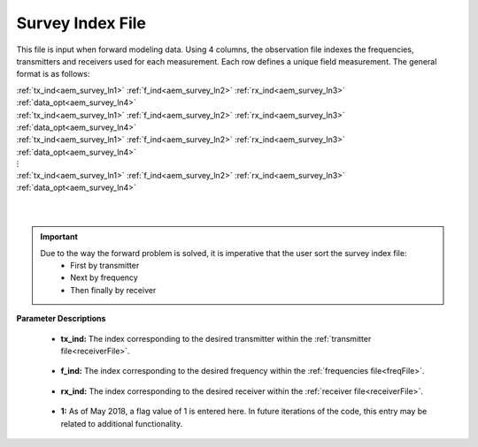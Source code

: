 .. _indexFile:

Survey Index File
=================

This file is input when forward modeling data. Using 4 columns, the observation file indexes the frequencies, transmitters and receivers used for each measurement. Each row defines a unique field measurement. The general format is as follows:


| :ref:`tx_ind<aem_survey_ln1>` :math:`\;` :ref:`f_ind<aem_survey_ln2>` :math:`\;` :ref:`rx_ind<aem_survey_ln3>` :math:`\;` :ref:`data_opt<aem_survey_ln4>`
| :ref:`tx_ind<aem_survey_ln1>` :math:`\;` :ref:`f_ind<aem_survey_ln2>` :math:`\;` :ref:`rx_ind<aem_survey_ln3>` :math:`\;` :ref:`data_opt<aem_survey_ln4>`
| :ref:`tx_ind<aem_survey_ln1>` :math:`\;` :ref:`f_ind<aem_survey_ln2>` :math:`\;` :ref:`rx_ind<aem_survey_ln3>` :math:`\;` :ref:`data_opt<aem_survey_ln4>`
| :math:`\;\;\;\;\;\;\;\;\;\;\;\;\;\;\;\;\;\;\;\;\;\;\;\;\;\;\; \vdots`
| :ref:`tx_ind<aem_survey_ln1>` :math:`\;` :ref:`f_ind<aem_survey_ln2>` :math:`\;` :ref:`rx_ind<aem_survey_ln3>` :math:`\;` :ref:`data_opt<aem_survey_ln4>`
|
|


.. important:: 
    Due to the way the forward problem is solved, it is imperative that the user sort the survey index file:
        - First by transmitter
        - Next by frequency
        - Then finally by receiver


**Parameter Descriptions**


.. _aem_survey_ln1:

    - **tx_ind:** The index corresponding to the desired transmitter within the :ref:`transmitter file<receiverFile>`. 

.. _aem_survey_ln2:

    - **f_ind:** The index corresponding to the desired frequency within the :ref:`frequencies file<freqFile>`.

.. _aem_survey_ln3:

    - **rx_ind:** The index corresponding to the desired receiver within the :ref:`receiver file<receiverFile>`.

.. _aem_survey_ln4:

    - **1:** As of May 2018, a flag value of 1 is entered here. In future iterations of the code, this entry may be related to additional functionality.




